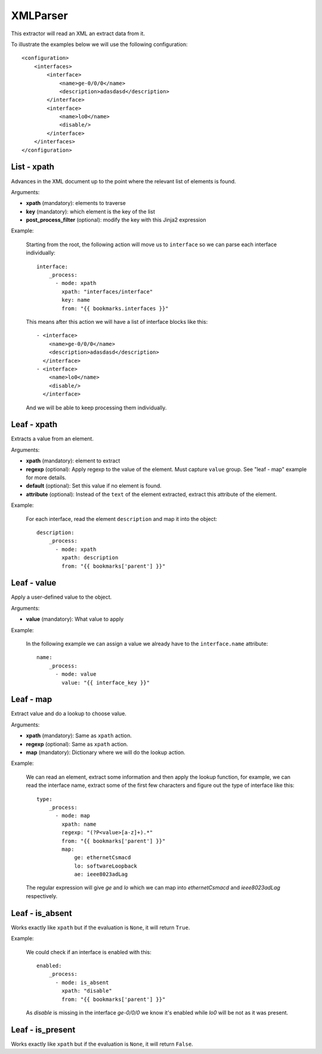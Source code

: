 XMLParser
=========

This extractor will read an XML an extract data from it.

To illustrate the examples below we will use the following configuration::

    <configuration>
        <interfaces>
            <interface>
                <name>ge-0/0/0</name>
                <description>adasdasd</description>
            </interface>
            <interface>
                <name>lo0</name>
                <disable/>
            </interface>
        </interfaces>
    </configuration>

List - xpath
------------

Advances in the XML document up to the point where the relevant list of elements is found.

Arguments:

* **xpath** (mandatory): elements to traverse
* **key** (mandatory): which element is the key of the list
* **post_process_filter** (optional): modify the key with this Jinja2 expression

Example:

  Starting from the root, the following action will move us to ``interface`` so we can
  parse each interface individually::

    interface:
        _process:
          - mode: xpath
            xpath: "interfaces/interface"
            key: name
            from: "{{ bookmarks.interfaces }}"

  This means after this action we will have a list of interface blocks like this::


    - <interface>
        <name>ge-0/0/0</name>
        <description>adasdasd</description>
      </interface>
    - <interface>
        <name>lo0</name>
        <disable/>
      </interface>

  And we will be able to keep processing them individually.

Leaf - xpath
------------

Extracts a value from an element.

Arguments:

* **xpath** (mandatory): element to extract
* **regexp** (optional): Apply regexp to the value of the element. Must capture ``value`` group.
  See "leaf - map" example for more details.
* **default** (optional): Set this value if no element is found.
* **attribute** (optional): Instead of the ``text`` of the element extracted, extract this attribute of the element.

Example:

  For each interface, read the element ``description`` and map it into the object::

    description:
        _process:
          - mode: xpath
            xpath: description
            from: "{{ bookmarks['parent'] }}"

Leaf - value
------------

Apply a user-defined value to the object.

Arguments:

* **value** (mandatory): What value to apply

Example:

  In the following example we can assign a value we already have to the ``interface.name`` attribute::

    name:
        _process:
          - mode: value
            value: "{{ interface_key }}"

Leaf - map
----------

Extract value and do a lookup to choose value.

Arguments:

* **xpath** (mandatory): Same as ``xpath`` action.
* **regexp** (optional): Same as ``xpath`` action.
* **map** (mandatory): Dictionary where we will do the lookup action.

Example:

  We can read an element, extract some information and then apply the lookup function, for example, we can
  read the interface name, extract some of the first few characters and figure out the type of interface
  like this::

    type:
        _process:
          - mode: map
            xpath: name
            regexp: "(?P<value>[a-z]+).*"
            from: "{{ bookmarks['parent'] }}"
            map:
                ge: ethernetCsmacd
                lo: softwareLoopback
                ae: ieee8023adLag

  The regular expression will give `ge` and `lo` which we can map into `ethernetCsmacd` and
  `ieee8023adLag` respectively.

Leaf - is_absent
----------------

Works exactly like ``xpath`` but if the evaluation is ``None``, it will return ``True``.

Example:

  We could check if an interface is enabled with this::

    enabled:
        _process:
          - mode: is_absent
            xpath: "disable"
            from: "{{ bookmarks['parent'] }}"

  As `disable` is missing in the interface `ge-0/0/0` we know it's enabled while `lo0` will be not
  as it was present.

Leaf - is_present
-----------------

Works exactly like ``xpath`` but if the evaluation is ``None``, it will return ``False``.
